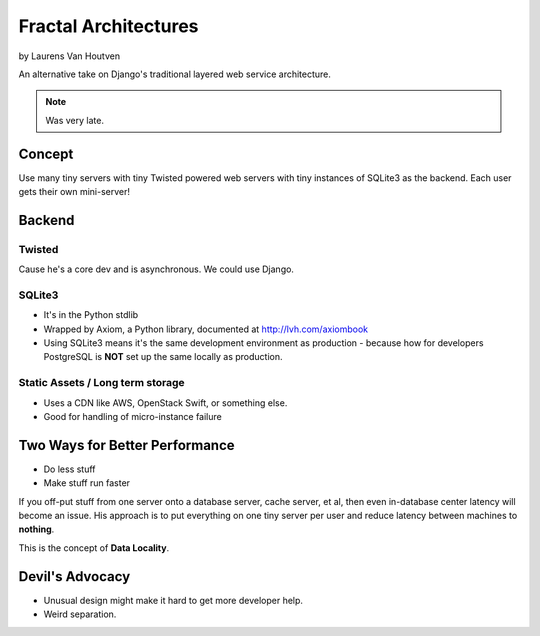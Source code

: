 ===========================
Fractal Architectures
===========================

by Laurens Van Houtven

An alternative take on Django's traditional layered web service architecture.

.. note:: Was very late.

Concept
=======

Use many tiny servers with tiny Twisted powered web servers with tiny instances of SQLite3 as the backend. Each user gets their own mini-server!

Backend
=========

Twisted
--------

Cause he's a core dev and is asynchronous. We could use Django.

SQLite3
-------

* It's in the Python stdlib
* Wrapped by Axiom, a Python library, documented at http://lvh.com/axiombook
* Using SQLite3 means it's the same development environment as production - because how for developers PostgreSQL is **NOT** set up the same locally as production.

Static Assets / Long term storage
--------------

* Uses a CDN like AWS, OpenStack Swift, or something else. 
* Good for handling of micro-instance failure

Two Ways for Better Performance
================================

* Do less stuff
* Make stuff run faster

If you off-put stuff from one server onto a database server, cache server, et al, then even in-database center latency will become an issue. His approach is to put everything on one tiny server per user and reduce latency between machines to **nothing**.

This is the concept of **Data Locality**.

Devil's Advocacy
=================

* Unusual design might make it hard to get more developer help.
* Weird separation. 